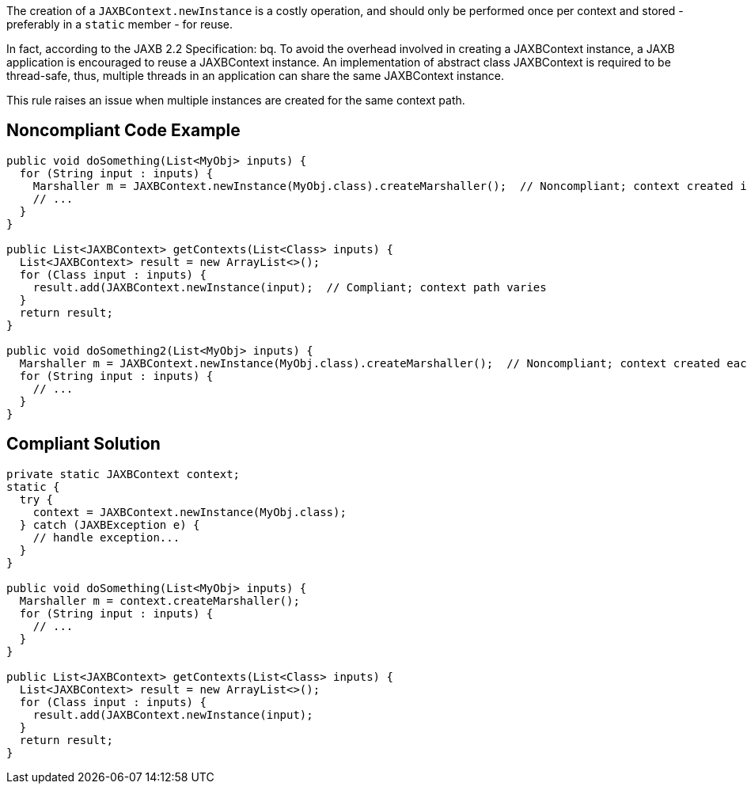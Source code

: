 The creation of a ``++JAXBContext.newInstance++`` is a costly operation, and should only be performed once per context and stored - preferably in a ``++static++`` member - for reuse.

In fact, according to the JAXB 2.2 Specification:
bq. To avoid the overhead involved in creating a JAXBContext instance, a JAXB application is encouraged to reuse a JAXBContext instance. An implementation of abstract class JAXBContext is required to be thread-safe, thus, multiple threads in an application can share the same JAXBContext instance.

This rule raises an issue when multiple instances are created for the same context path.


== Noncompliant Code Example

----
public void doSomething(List<MyObj> inputs) {
  for (String input : inputs) {
    Marshaller m = JAXBContext.newInstance(MyObj.class).createMarshaller();  // Noncompliant; context created in loop
    // ... 
  }
}

public List<JAXBContext> getContexts(List<Class> inputs) {
  List<JAXBContext> result = new ArrayList<>();
  for (Class input : inputs) {
    result.add(JAXBContext.newInstance(input);  // Compliant; context path varies
  }
  return result;
}

public void doSomething2(List<MyObj> inputs) {
  Marshaller m = JAXBContext.newInstance(MyObj.class).createMarshaller();  // Noncompliant; context created each time method invoked
  for (String input : inputs) {
    // ...
  }
}
----


== Compliant Solution

----

private static JAXBContext context;
static {
  try {
    context = JAXBContext.newInstance(MyObj.class);
  } catch (JAXBException e) {
    // handle exception...
  }
}

public void doSomething(List<MyObj> inputs) {
  Marshaller m = context.createMarshaller();
  for (String input : inputs) {
    // ... 
  }
}

public List<JAXBContext> getContexts(List<Class> inputs) {
  List<JAXBContext> result = new ArrayList<>();
  for (Class input : inputs) {
    result.add(JAXBContext.newInstance(input);
  }
  return result;
}
----

